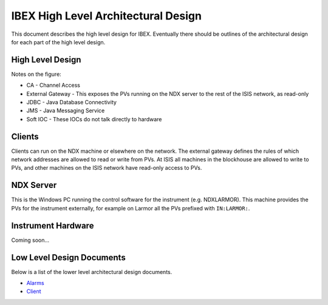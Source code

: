 ====================================
IBEX High Level Architectural Design
====================================

This document describes the high level design for IBEX. Eventually there should be outlines of the architectural design for each part of the high level design.

High Level Design
-----------------

.. image:: images/high_level_architecture.png
    :align: center
    
Notes on the figure:

* CA - Channel Access
* External Gateway - This exposes the PVs running on the NDX server to the rest of the ISIS network, as read-only
* JDBC - Java Database Connectivity
* JMS - Java Messaging Service
* Soft IOC - These IOCs do not talk directly to hardware

Clients
-------

Clients can run on the NDX machine or elsewhere on the network. The external gateway defines the rules of which network addresses are allowed to read or write from PVs. At ISIS all machines in the blockhouse are allowed to write to PVs, and other machines on the ISIS network have read-only access to PVs.

NDX Server
----------

This is the Windows PC running the control software for the instrument (e.g. NDXLARMOR). This machine provides the PVs for the instrument externally, for example on Larmor all the PVs prefixed with ``IN:LARMOR:``.


Instrument Hardware
-------------------

Coming soon...

Low Level Design Documents
--------------------------

Below is a list of the lower level architectural design documents.

.. _Alarms: https://trac.isis.rl.ac.uk/ICP/wiki/Alarms
.. _Client: client_design.html

* Alarms_
* Client_

